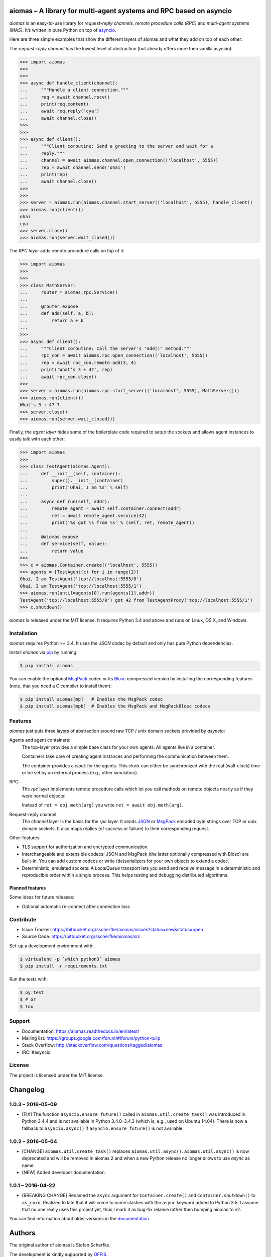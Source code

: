 aiomas – A library for multi-agent systems and RPC based on asyncio
===================================================================

*aiomas* is an easy-to-use library for *request-reply channels*, *remote
procedure calls (RPC)* and *multi-agent systems (MAS)*.  It’s written in pure
Python on top of asyncio__.

Here are three simple examples that show the different layers of aiomas and
what they add on top of each other:

The *request-reply channel* has the lowest level of abstraction (but already
offers more then vanilla asyncio):

.. code-block:: python3

   >>> import aiomas
   >>>
   >>>
   >>> async def handle_client(channel):
   ...     """Handle a client connection."""
   ...     req = await channel.recv()
   ...     print(req.content)
   ...     await req.reply('cya')
   ...     await channel.close()
   >>>
   >>>
   >>> async def client():
   ...     """Client coroutine: Send a greeting to the server and wait for a
   ...     reply."""
   ...     channel = await aiomas.channel.open_connection(('localhost', 5555))
   ...     rep = await channel.send('ohai')
   ...     print(rep)
   ...     await channel.close()
   >>>
   >>>
   >>> server = aiomas.run(aiomas.channel.start_server(('localhost', 5555), handle_client))
   >>> aiomas.run(client())
   ohai
   cya
   >>> server.close()
   >>> aiomas.run(server.wait_closed())

The *RPC layer* adds remote procedure calls on top of it:

.. code-block:: python3

   >>> import aiomas
   >>>
   >>>
   >>> class MathServer:
   ...     router = aiomas.rpc.Service()
   ...
   ...     @router.expose
   ...     def add(self, a, b):
   ...         return a + b
   ...
   >>>
   >>> async def client():
   ...     """Client coroutine: Call the server's "add()" method."""
   ...     rpc_con = await aiomas.rpc.open_connection(('localhost', 5555))
   ...     rep = await rpc_con.remote.add(3, 4)
   ...     print('What’s 3 + 4?', rep)
   ...     await rpc_con.close()
   >>>
   >>> server = aiomas.run(aiomas.rpc.start_server(('localhost', 5555), MathServer()))
   >>> aiomas.run(client())
   What’s 3 + 4? 7
   >>> server.close()
   >>> aiomas.run(server.wait_closed())

Finally, the *agent layer* hides some of the boilerplate code required to setup
the sockets and allows agent instances to easily talk with each other:

.. code-block:: python3

   >>> import aiomas
   >>>
   >>> class TestAgent(aiomas.Agent):
   ...     def __init__(self, container):
   ...         super().__init__(container)
   ...         print('Ohai, I am %s' % self)
   ...
   ...     async def run(self, addr):
   ...         remote_agent = await self.container.connect(addr)
   ...         ret = await remote_agent.service(42)
   ...         print('%s got %s from %s' % (self, ret, remote_agent))
   ...
   ...     @aiomas.expose
   ...     def service(self, value):
   ...         return value
   >>>
   >>> c = aiomas.Container.create(('localhost', 5555))
   >>> agents = [TestAgent(c) for i in range(2)]
   Ohai, I am TestAgent('tcp://localhost:5555/0')
   Ohai, I am TestAgent('tcp://localhost:5555/1')
   >>> aiomas.run(until=agents[0].run(agents[1].addr))
   TestAgent('tcp://localhost:5555/0') got 42 from TestAgentProxy('tcp://localhost:5555/1')
   >>> c.shutdown()

*aiomas* is released under the MIT license. It requires Python 3.4 and above
and runs on Linux, OS X, and Windows.

__ https://docs.python.org/3/library/asyncio.html


Installation
------------

*aiomas* requires Python >= 3.4.  It uses the *JSON* codec by default and only
has pure Python dependencies.

Install *aiomas* via pip__ by running:

.. code-block:: bash

   $ pip install aiomas

You can enable the optional MsgPack__ codec or its Blosc__ compressed version
by installing the corresponding features (note, that you need a C compiler to
install them):

.. code-block:: bash

   $ pip install aiomas[mp]   # Enables the MsgPack codec
   $ pip install aiomas[mpb]  # Enables the MsgPack and MsgPackBlosc codecs

__ https://pip.pypa.io/
__ https://pypi.python.org/pypi/msgpack-python/
__ https://pypi.python.org/pypi/blosc/


Features
--------

*aiomas* just puts three layers of abstraction around raw TCP / unix domain
sockets provided by *asyncio*:

Agents and agent containers:
  The top-layer provides a simple base class for your own agents. All agents
  live in a container.

  Containers take care of creating agent instances and performing the
  communication between them.

  The container provides a *clock* for the agents. This clock can either be
  synchronized with the real (wall-clock) time or be set by an external process
  (e.g., other simulators).

RPC:
  The *rpc* layer implements remote procedure calls which let you call methods
  on remote objects nearly as if they were normal objects:

  Instead of ``ret = obj.meth(arg)`` you write ``ret = await obj.meth(arg)``.

Request-reply channel:
  The *channel* layer is the basis for the *rpc* layer. It sends JSON__ or
  MsgPack__ encoded byte strings over TCP or unix domain sockets. It also maps
  replies (of success or failure) to their corresponding request.

Other features:

- TLS support for authorization and encrypted communication.

- Interchangeable and extensible codecs: JSON and MsgPack (the latter
  optionally compressed with Blosc) are built-in.  You can add custom codecs or
  write (de)serializers for your own objects to extend a codec.

- Deterministic, emulated sockets: A *LocalQueue* transport lets you send and
  receive message in a deterministic and reproducible order within a single
  process.  This helps testing and debugging distributed algorithms.

__ http://www.json.org/
__ http://msgpack.org/


Planned features
^^^^^^^^^^^^^^^^

Some ideas for future releases:

- Optional automatic re-connect after connection loss


Contribute
----------

- Issue Tracker: https://bitbucket.org/sscherfke/aiomas/issues?status=new&status=open
- Source Code: https://bitbucket.org/sscherfke/aiomas/src

Set-up a development environment with:

.. code-block:: bash

   $ virtualenv -p `which python3` aiomas
   $ pip install -r requirements.txt

Run the tests with:

.. code-block:: bash

   $ py.test
   $ # or
   $ tox


Support
-------

- Documentation: https://aiomas.readthedocs.io/en/latest/

- Mailing list: https://groups.google.com/forum/#!forum/python-tulip

- Stack Overflow: http://stackoverflow.com/questions/tagged/aiomas

- IRC: #asyncio


License
-------

The project is licensed under the MIT license.


Changelog
=========

1.0.3 – 2016-05-09
------------------

- [FIX] The function ``asyncio.ensure_future()`` called in
  ``aiomas.util.create_task()`` was introduced in Python 3.4.4 and is not
  available in Python 3.4.0–3.4.3 (which is, e.g., used on Ubuntu 14.04).
  There is now a fallback to ``asyncio.async()`` if ``asyncio.ensure_future()``
  is not available.


1.0.2 – 2016-05-04
------------------

- [CHANGE] ``aiomas.util.create_task()`` replaces ``aiomas.util.async()``.
  ``aiomas.util.async()`` is now deprecated and will be removed in aiomas 2 and
  when a new Python release no longer allows to use *async* as name.

- [NEW] Added developer documentation.


1.0.1 – 2016-04-22
------------------

- [BREAKING CHANGE] Renamed the ``async`` argument for ``Container.create()``
  and ``Container.shutdown()`` to ``as_coro``.  Realized to late that it will
  come to name clashes with the ``async`` keyword added to Python 3.5.
  I assume that no one really uses this project yet, thus I mark it as bug-fix
  relaese rather then bumping aiomas to v2.

You can find information about older versions in the `documentation
<https://aiomas.readthedocs.io/en/latest/development/changelog.html>`_.


Authors
=======

The original author of aiomas is Stefan Scherfke.

The development is kindly supported by `OFFIS <www.offis.de/en/>`_.


